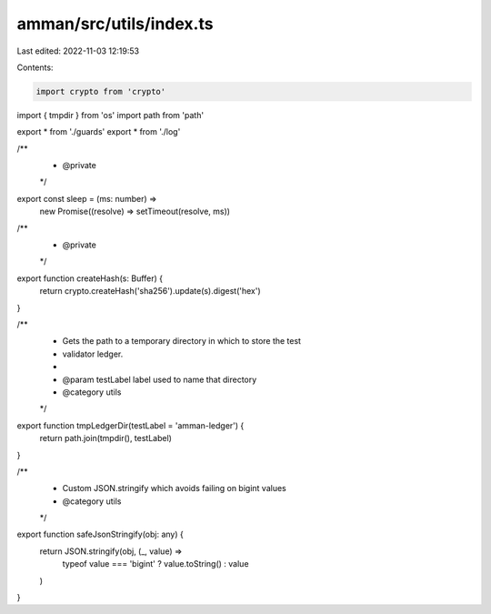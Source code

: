 amman/src/utils/index.ts
========================

Last edited: 2022-11-03 12:19:53

Contents:

.. code-block:: ts

    import crypto from 'crypto'
import { tmpdir } from 'os'
import path from 'path'

export * from './guards'
export * from './log'

/**
 * @private
 */
export const sleep = (ms: number) =>
  new Promise((resolve) => setTimeout(resolve, ms))

/**
 * @private
 */
export function createHash(s: Buffer) {
  return crypto.createHash('sha256').update(s).digest('hex')
}

/**
 * Gets the path to a temporary directory in which to store the test
 * validator ledger.
 *
 * @param testLabel label used to name that directory
 * @category utils
 */
export function tmpLedgerDir(testLabel = 'amman-ledger') {
  return path.join(tmpdir(), testLabel)
}

/**
 * Custom JSON.stringify which avoids failing on bigint values
 * @category utils
 */
export function safeJsonStringify(obj: any) {
  return JSON.stringify(obj, (_, value) =>
    typeof value === 'bigint' ? value.toString() : value
  )
}


